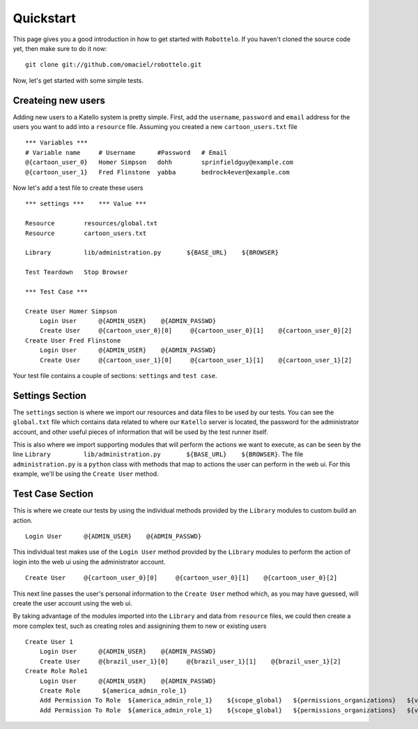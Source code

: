 Quickstart
==========

This page gives you a good introduction in how to get started with ``Robottelo``.
If you haven't cloned the source code yet, then make sure to do it now:
::
    git clone git://github.com/omaciel/robottelo.git

Now, let's get started with some simple tests.

Createing new users
-------------------

Adding new users to a Katello system is pretty simple. First, add the ``username``,
``password`` and ``email`` address for the users you want to add into a ``resource``
file. Assuming you created a new ``cartoon_users.txt`` file
::
    *** Variables ***
    # Variable name     # Username      #Password   # Email
    @{cartoon_user_0}   Homer Simpson   dohh        sprinfieldguy@example.com
    @{cartoon_user_1}   Fred Flinstone  yabba       bedrock4ever@example.com

Now let's add a test file to create these users
::
    *** settings ***    *** Value ***

    Resource        resources/global.txt
    Resource        cartoon_users.txt

    Library         lib/administration.py       ${BASE_URL}    ${BROWSER}

    Test Teardown   Stop Browser

    *** Test Case ***

    Create User Homer Simpson
        Login User      @{ADMIN_USER}    @{ADMIN_PASSWD}
        Create User     @{cartoon_user_0}[0]     @{cartoon_user_0}[1]    @{cartoon_user_0}[2]
    Create User Fred Flinstone
        Login User      @{ADMIN_USER}    @{ADMIN_PASSWD}
        Create User     @{cartoon_user_1}[0]     @{cartoon_user_1}[1]    @{cartoon_user_1}[2]

Your test file contains a couple of sections: ``settings`` and ``test case``.

Settings Section
----------------
The ``settings`` section is where we import our resources and data files to be used by our tests.
You can see the ``global.txt`` file which contains data related to where our ``Katello`` server
is located, the password for the administrator account, and other useful pieces of information
that will be used by the test runner itself.

This is also where we import supporting modules that will perform the actions we want to execute,
as can be seen by the line ``Library         lib/administration.py       ${BASE_URL}    ${BROWSER}``.
The file ``administration.py`` is a ``python`` class with methods that map to actions the user
can perform in the web ui. For this example, we'll be using the ``Create User`` method.

Test Case Section
-----------------
This is where we create our tests by using the individual methods provided by the ``Library``
modules to custom build an action.
::
    Login User      @{ADMIN_USER}    @{ADMIN_PASSWD}

This individual test makes use of the ``Login User`` method provided by the ``Library`` modules
to perform the action of login into the web ui using the administrator account.
::
    Create User     @{cartoon_user_0}[0]     @{cartoon_user_0}[1]    @{cartoon_user_0}[2]

This next line passes the user's personal information to the ``Create User`` method which,
as you may have guessed, will create the user account using the web ui.

By taking advantage of the modules imported into the ``Library`` and data from ``resource``
files, we could then create a more complex test, such as creating roles and assignining them
to new or existing users
::
    Create User 1
        Login User      @{ADMIN_USER}    @{ADMIN_PASSWD}
        Create User     @{brazil_user_1}[0]     @{brazil_user_1}[1]    @{brazil_user_1}[2]
    Create Role Role1
        Login User      @{ADMIN_USER}    @{ADMIN_PASSWD}
        Create Role      ${america_admin_role_1}
        Add Permission To Role  ${america_admin_role_1}    ${scope_global}   ${permissions_organizations}   ${verb_read_organizations}   acme_read_orgs
        Add Permission To Role  ${america_admin_role_1}    ${scope_global}   ${permissions_organizations}   ${verb_delete_systems}   acme_delete_systems

